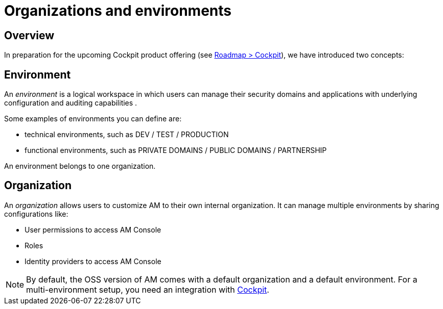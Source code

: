 [[gravitee-admin-guide-orgs-and-envs]]
= Organizations and environments
:page-sidebar: am_3_x_sidebar
:page-permalink: am/current/am_adminguide_organizations_and_environments.html
:page-folder: am/admin-guide
:page-description: Gravitee.io API Management - Admin Guide - Organizations and Environments
:page-keywords: Gravitee.io, oauth2, openid, organization, envrionment
:page-layout: am

== Overview

In preparation for the upcoming Cockpit product offering (see link:https://www.gravitee.io/products/roadmap[Roadmap > Cockpit]), we have introduced two concepts:

== Environment
An _environment_ is a logical workspace in which users can manage their security domains and applications with underlying configuration and auditing capabilities . +

Some examples of environments you can define are:

* technical environments, such as DEV / TEST / PRODUCTION
* functional environments, such as PRIVATE DOMAINS / PUBLIC DOMAINS / PARTNERSHIP

An environment belongs to one organization.

== Organization
An _organization_ allows users to customize AM to their own internal organization. It can manage multiple environments by sharing configurations like:

* User permissions to access AM Console
* Roles
* Identity providers to access AM Console

NOTE: By default, the OSS version of AM comes with a default organization and a default environment. For a multi-environment setup, you need an integration with link:https://www.gravitee.io/products/cockpit[Cockpit].
